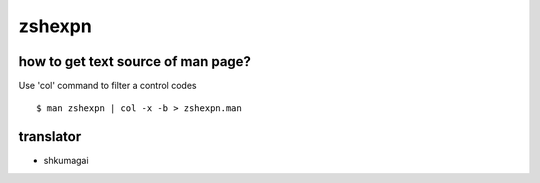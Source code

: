 zshexpn
=======

how to get text source of man page?
-----------------------------------

Use 'col' command to filter a control codes ::

  $ man zshexpn | col -x -b > zshexpn.man

translator
----------

- shkumagai
